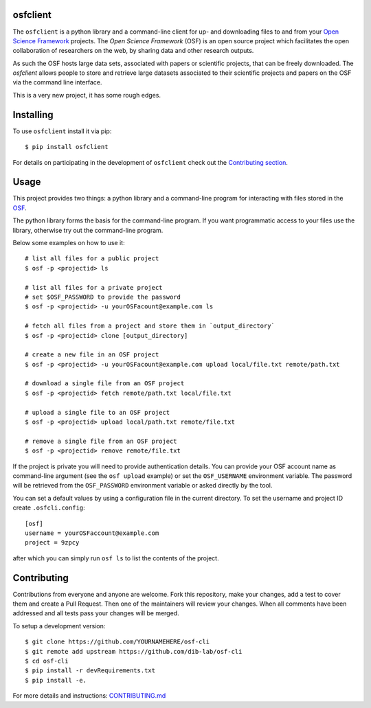 osfclient
=========

The ``osfclient`` is a python library and a command-line client for up-
and downloading files to and from your `Open Science
Framework <//osf.io>`__ projects. The *Open Science Framework* (OSF) is
an open source project which facilitates the open collaboration of
researchers on the web, by sharing data and other research outputs.

As such the OSF hosts large data sets, associated with papers or
scientific projects, that can be freely downloaded. The *osfclient*
allows people to store and retrieve large datasets associated to their
scientific projects and papers on the OSF via the command line
interface.

This is a very new project, it has some rough edges.

Installing
==========

To use ``osfclient`` install it via pip:

::

    $ pip install osfclient

For details on participating in the development of ``osfclient`` check
out the `Contributing
section <https://github.com/dib-lab/osf-cli#contributing>`__.

Usage
=====

This project provides two things: a python library and a command-line
program for interacting with files stored in the
`OSF <https://osf.io/>`__.

The python library forms the basis for the command-line program. If you
want programmatic access to your files use the library, otherwise try
out the command-line program.

Below some examples on how to use it:

::

    # list all files for a public project
    $ osf -p <projectid> ls

    # list all files for a private project
    # set $OSF_PASSWORD to provide the password
    $ osf -p <projectid> -u yourOSFacount@example.com ls

    # fetch all files from a project and store them in `output_directory`
    $ osf -p <projectid> clone [output_directory]

    # create a new file in an OSF project
    $ osf -p <projectid> -u yourOSFacount@example.com upload local/file.txt remote/path.txt

    # download a single file from an OSF project
    $ osf -p <projectid> fetch remote/path.txt local/file.txt

    # upload a single file to an OSF project
    $ osf -p <projectid> upload local/path.txt remote/file.txt

    # remove a single file from an OSF project
    $ osf -p <projectid> remove remote/file.txt

If the project is private you will need to provide authentication
details. You can provide your OSF account name as command-line argument
(see the ``osf upload`` example) or set the ``OSF_USERNAME`` environment
variable. The password will be retrieved from the ``OSF_PASSWORD``
environment variable or asked directly by the tool.

You can set a default values by using a configuration file in the
current directory. To set the username and project ID create
``.osfcli.config``:

::

    [osf]
    username = yourOSFaccount@example.com
    project = 9zpcy

after which you can simply run ``osf ls`` to list the contents of the
project.

Contributing
============

Contributions from everyone and anyone are welcome. Fork this
repository, make your changes, add a test to cover them and create a
Pull Request. Then one of the maintainers will review your changes. When
all comments have been addressed and all tests pass your changes will be
merged.

To setup a development version:

::

    $ git clone https://github.com/YOURNAMEHERE/osf-cli
    $ git remote add upstream https://github.com/dib-lab/osf-cli
    $ cd osf-cli
    $ pip install -r devRequirements.txt
    $ pip install -e.

For more details and instructions: `CONTRIBUTING.md <CONTRIBUTING.md>`__
